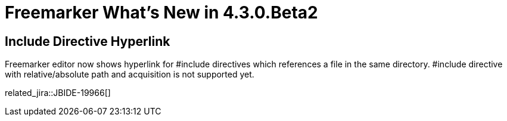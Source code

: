 = Freemarker What's New in 4.3.0.Beta2
:page-layout: whatsnew
:page-component_id: freemarker
:page-component_version: 4.3.0.Beta2
:page-product_id: jbt_core 
:page-product_version: 4.3.0.Beta2	

== Include Directive Hyperlink

Freemarker editor now shows hyperlink for #include directives which references a file in the same directory. #include directive with relative/absolute path and acquisition is not supported yet. 

related_jira::JBIDE-19966[]
